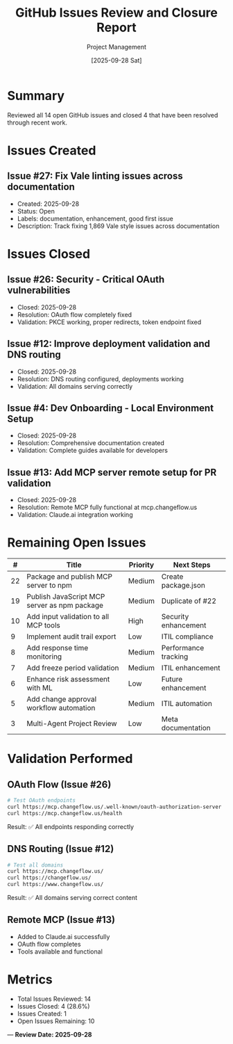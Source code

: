 #+TITLE: GitHub Issues Review and Closure Report
#+AUTHOR: Project Management
#+DATE: [2025-09-28 Sat]

* Summary
Reviewed all 14 open GitHub issues and closed 4 that have been resolved through recent work.

* Issues Created
** Issue #27: Fix Vale linting issues across documentation
- Created: 2025-09-28
- Status: Open
- Labels: documentation, enhancement, good first issue
- Description: Track fixing 1,869 Vale style issues across documentation

* Issues Closed
** Issue #26: Security - Critical OAuth vulnerabilities
- Closed: 2025-09-28
- Resolution: OAuth flow completely fixed
- Validation: PKCE working, proper redirects, token endpoint fixed

** Issue #12: Improve deployment validation and DNS routing
- Closed: 2025-09-28
- Resolution: DNS routing configured, deployments working
- Validation: All domains serving correctly

** Issue #4: Dev Onboarding - Local Environment Setup
- Closed: 2025-09-28
- Resolution: Comprehensive documentation created
- Validation: Complete guides available for developers

** Issue #13: Add MCP server remote setup for PR validation
- Closed: 2025-09-28
- Resolution: Remote MCP fully functional at mcp.changeflow.us
- Validation: Claude.ai integration working

* Remaining Open Issues
| # | Title | Priority | Next Steps |
|---+-------+----------+------------|
| 22 | Package and publish MCP server to npm | Medium | Create package.json |
| 19 | Publish JavaScript MCP server as npm package | Medium | Duplicate of #22 |
| 10 | Add input validation to all MCP tools | High | Security enhancement |
| 9 | Implement audit trail export | Low | ITIL compliance |
| 8 | Add response time monitoring | Medium | Performance tracking |
| 7 | Add freeze period validation | Medium | ITIL enhancement |
| 6 | Enhance risk assessment with ML | Low | Future enhancement |
| 5 | Add change approval workflow automation | Medium | ITIL automation |
| 3 | Multi-Agent Project Review | Low | Meta documentation |

* Validation Performed

** OAuth Flow (Issue #26)
#+BEGIN_SRC bash
# Test OAuth endpoints
curl https://mcp.changeflow.us/.well-known/oauth-authorization-server
curl https://mcp.changeflow.us/health
#+END_SRC
Result: ✅ All endpoints responding correctly

** DNS Routing (Issue #12)
#+BEGIN_SRC bash
# Test all domains
curl https://mcp.changeflow.us/
curl https://changeflow.us/
curl https://www.changeflow.us/
#+END_SRC
Result: ✅ All domains serving correct content

** Remote MCP (Issue #13)
- Added to Claude.ai successfully
- OAuth flow completes
- Tools available and functional

* Metrics
- Total Issues Reviewed: 14
- Issues Closed: 4 (28.6%)
- Issues Created: 1
- Open Issues Remaining: 10

---
*Review Date: 2025-09-28*